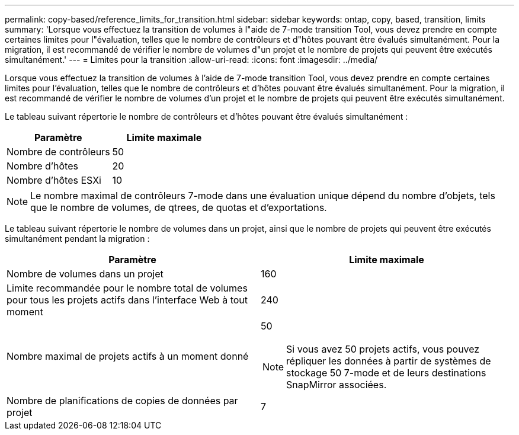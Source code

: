 ---
permalink: copy-based/reference_limits_for_transition.html 
sidebar: sidebar 
keywords: ontap, copy, based, transition, limits 
summary: 'Lorsque vous effectuez la transition de volumes à l"aide de 7-mode transition Tool, vous devez prendre en compte certaines limites pour l"évaluation, telles que le nombre de contrôleurs et d"hôtes pouvant être évalués simultanément. Pour la migration, il est recommandé de vérifier le nombre de volumes d"un projet et le nombre de projets qui peuvent être exécutés simultanément.' 
---
= Limites pour la transition
:allow-uri-read: 
:icons: font
:imagesdir: ../media/


[role="lead"]
Lorsque vous effectuez la transition de volumes à l'aide de 7-mode transition Tool, vous devez prendre en compte certaines limites pour l'évaluation, telles que le nombre de contrôleurs et d'hôtes pouvant être évalués simultanément. Pour la migration, il est recommandé de vérifier le nombre de volumes d'un projet et le nombre de projets qui peuvent être exécutés simultanément.

Le tableau suivant répertorie le nombre de contrôleurs et d'hôtes pouvant être évalués simultanément :

|===
| Paramètre | Limite maximale 


 a| 
Nombre de contrôleurs
 a| 
50



 a| 
Nombre d'hôtes
 a| 
20



 a| 
Nombre d'hôtes ESXi
 a| 
10

|===

NOTE: Le nombre maximal de contrôleurs 7-mode dans une évaluation unique dépend du nombre d'objets, tels que le nombre de volumes, de qtrees, de quotas et d'exportations.

Le tableau suivant répertorie le nombre de volumes dans un projet, ainsi que le nombre de projets qui peuvent être exécutés simultanément pendant la migration :

|===
| Paramètre | Limite maximale 


 a| 
Nombre de volumes dans un projet
 a| 
160



 a| 
Limite recommandée pour le nombre total de volumes pour tous les projets actifs dans l'interface Web à tout moment
 a| 
240



 a| 
Nombre maximal de projets actifs à un moment donné
 a| 
50


NOTE: Si vous avez 50 projets actifs, vous pouvez répliquer les données à partir de systèmes de stockage 50 7-mode et de leurs destinations SnapMirror associées.



 a| 
Nombre de planifications de copies de données par projet
 a| 
7

|===